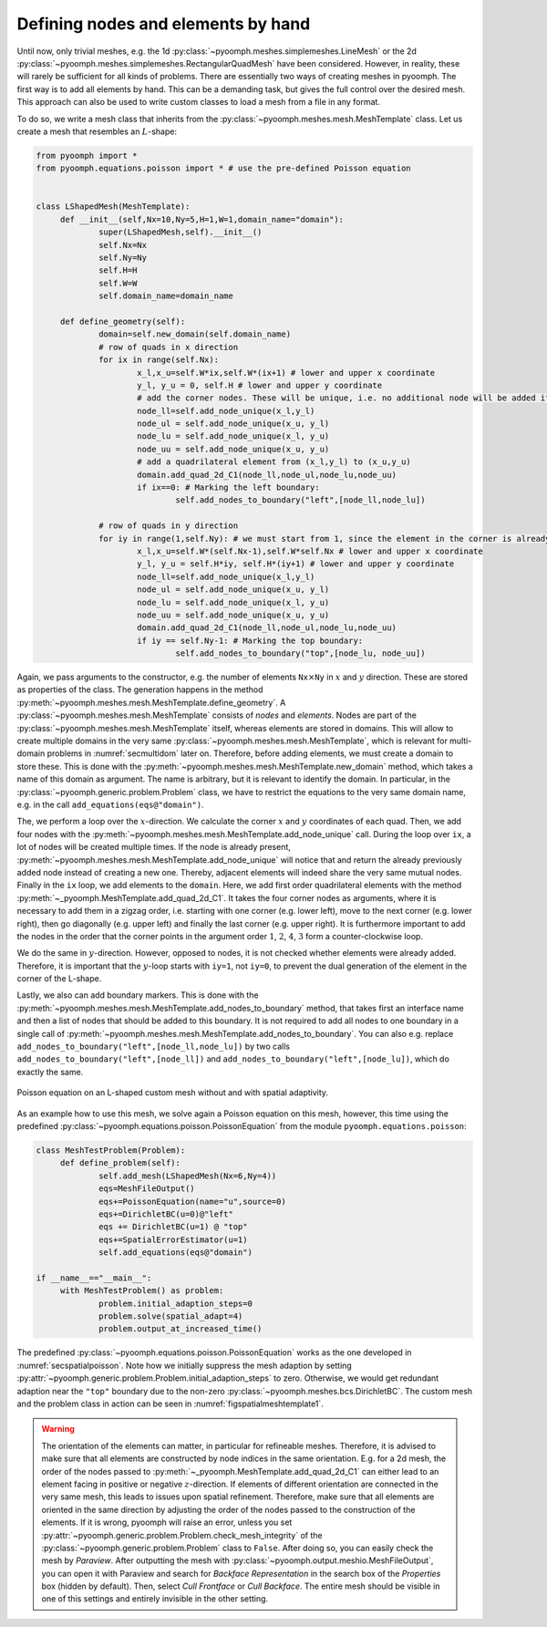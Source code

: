 .. _secspatialmesh1:

Defining nodes and elements by hand
~~~~~~~~~~~~~~~~~~~~~~~~~~~~~~~~~~~

Until now, only trivial meshes, e.g. the 1d :py:class:`~pyoomph.meshes.simplemeshes.LineMesh` or the 2d :py:class:`~pyoomph.meshes.simplemeshes.RectangularQuadMesh` have been considered. However, in reality, these will rarely be sufficient for all kinds of problems. There are essentially two ways of creating meshes in pyoomph. The first way is to add all elements by hand. This can be a demanding task, but gives the full control over the desired mesh. This approach can also be used to write custom classes to load a mesh from a file in any format.

To do so, we write a mesh class that inherits from the :py:class:`~pyoomph.meshes.mesh.MeshTemplate` class. Let us create a mesh that resembles an :math:`L`-shape:

.. code:: python

   from pyoomph import *
   from pyoomph.equations.poisson import * # use the pre-defined Poisson equation


   class LShapedMesh(MeshTemplate):
   	def __init__(self,Nx=10,Ny=5,H=1,W=1,domain_name="domain"):
   		super(LShapedMesh,self).__init__()
   		self.Nx=Nx
   		self.Ny=Ny
   		self.H=H
   		self.W=W
   		self.domain_name=domain_name

   	def define_geometry(self):
   		domain=self.new_domain(self.domain_name)
   		# row of quads in x direction
   		for ix in range(self.Nx):
   			x_l,x_u=self.W*ix,self.W*(ix+1) # lower and upper x coordinate
   			y_l, y_u = 0, self.H # lower and upper y coordinate
   			# add the corner nodes. These will be unique, i.e. no additional node will be added if it is already present
   			node_ll=self.add_node_unique(x_l,y_l)
   			node_ul = self.add_node_unique(x_u, y_l)
   			node_lu = self.add_node_unique(x_l, y_u)
   			node_uu = self.add_node_unique(x_u, y_u)
   			# add a quadrilateral element from (x_l,y_l) to (x_u,y_u)
   			domain.add_quad_2d_C1(node_ll,node_ul,node_lu,node_uu)
   			if ix==0: # Marking the left boundary:
   				self.add_nodes_to_boundary("left",[node_ll,node_lu])

   		# row of quads in y direction
   		for iy in range(1,self.Ny): # we must start from 1, since the element in the corner is already present
   			x_l,x_u=self.W*(self.Nx-1),self.W*self.Nx # lower and upper x coordinate
   			y_l, y_u = self.H*iy, self.H*(iy+1) # lower and upper y coordinate
   			node_ll=self.add_node_unique(x_l,y_l)
   			node_ul = self.add_node_unique(x_u, y_l)
   			node_lu = self.add_node_unique(x_l, y_u)
   			node_uu = self.add_node_unique(x_u, y_u)
   			domain.add_quad_2d_C1(node_ll,node_ul,node_lu,node_uu)
   			if iy == self.Ny-1: # Marking the top boundary:
   				self.add_nodes_to_boundary("top",[node_lu, node_uu])

Again, we pass arguments to the constructor, e.g. the number of elements ``Nx``\ :math:`\times`\ ``Ny`` in :math:`x` and :math:`y` direction. These are stored as properties of the class. The generation happens in the method :py:meth:`~pyoomph.meshes.mesh.MeshTemplate.define_geometry`. A :py:class:`~pyoomph.meshes.mesh.MeshTemplate` consists of *nodes* and *elements*. Nodes are part of the :py:class:`~pyoomph.meshes.mesh.MeshTemplate` itself, whereas elements are stored in domains. This will allow to create multiple domains in the very same :py:class:`~pyoomph.meshes.mesh.MeshTemplate`, which is relevant for multi-domain problems in :numref:`secmultidom` later on. Therefore, before adding elements, we must create a domain to store these. This is done with the :py:meth:`~pyoomph.meshes.mesh.MeshTemplate.new_domain` method, which takes a name of this domain as argument. The name is arbitrary, but it is relevant to identify the domain. In particular, in the :py:class:`~pyoomph.generic.problem.Problem` class, we have to restrict the equations to the very same domain name, e.g. in the call ``add_equations(eqs@"domain")``.

The, we perform a loop over the :math:`x`-direction. We calculate the corner :math:`x` and :math:`y` coordinates of each quad. Then, we add four nodes with the :py:meth:`~pyoomph.meshes.mesh.MeshTemplate.add_node_unique` call. During the loop over ``ix``, a lot of nodes will be created multiple times. If the node is already present, :py:meth:`~pyoomph.meshes.mesh.MeshTemplate.add_node_unique` will notice that and return the already previously added node instead of creating a new one. Thereby, adjacent elements will indeed share the very same mutual nodes. Finally in the ``ix`` loop, we add elements to the ``domain``. Here, we add first order quadrilateral elements with the method :py:meth:`~_pyoomph.MeshTemplate.add_quad_2d_C1`. It takes the four corner nodes as arguments, where it is necessary to add them in a zigzag order, i.e. starting with one corner (e.g. lower left), move to the next corner (e.g. lower right), then go diagonally (e.g. upper left) and finally the last corner (e.g. upper right). It is furthermore important to add the nodes in the order that the corner points in the argument order :math:`1`, :math:`2`, :math:`4`, :math:`3` form a counter-clockwise loop.

We do the same in :math:`y`-direction. However, opposed to nodes, it is not checked whether elements were already added. Therefore, it is important that the :math:`y`-loop starts with ``iy=1``, not ``iy=0``, to prevent the dual generation of the element in the corner of the L-shape.

Lastly, we also can add boundary markers. This is done with the :py:meth:`~pyoomph.meshes.mesh.MeshTemplate.add_nodes_to_boundary` method, that takes first an interface name and then a list of nodes that should be added to this boundary. It is not required to add all nodes to one boundary in a single call of :py:meth:`~pyoomph.meshes.mesh.MeshTemplate.add_nodes_to_boundary`. You can also e.g. replace ``add_nodes_to_boundary("left",[node_ll,node_lu])`` by two calls ``add_nodes_to_boundary("left",[node_ll])`` and ``add_nodes_to_boundary("left",[node_lu])``, which do exactly the same.

..  figure:: meshtemplate1.*
	:name: figspatialmeshtemplate1
	:align: center
	:alt: L-shaped mesh
	:class: with-shadow
	:width: 80%

	Poisson equation on an L-shaped custom mesh without and with spatial adaptivity.


As an example how to use this mesh, we solve again a Poisson equation on this mesh, however, this time using the predefined :py:class:`~pyoomph.equations.poisson.PoissonEquation` from the module ``pyoomph.equations.poisson``:

.. code:: python

   class MeshTestProblem(Problem):
   	def define_problem(self):
   		self.add_mesh(LShapedMesh(Nx=6,Ny=4))
   		eqs=MeshFileOutput()
   		eqs+=PoissonEquation(name="u",source=0)
   		eqs+=DirichletBC(u=0)@"left"
   		eqs += DirichletBC(u=1) @ "top"
   		eqs+=SpatialErrorEstimator(u=1)
   		self.add_equations(eqs@"domain")

   if __name__=="__main__":
   	with MeshTestProblem() as problem:
   		problem.initial_adaption_steps=0
   		problem.solve(spatial_adapt=4)
   		problem.output_at_increased_time()

The predefined :py:class:`~pyoomph.equations.poisson.PoissonEquation` works as the one developed in :numref:`secspatialpoisson`. Note how we initially suppress the mesh adaption by setting :py:attr:`~pyoomph.generic.problem.Problem.initial_adaption_steps` to zero. Otherwise, we would get redundant adaption near the ``"top"`` boundary due to the non-zero :py:class:`~pyoomph.meshes.bcs.DirichletBC`. The custom mesh and the problem class in action can be seen in :numref:`figspatialmeshtemplate1`.


.. warning::
	The orientation of the elements can matter, in particular for refineable meshes. Therefore, it is advised to make sure that all elements are constructed by node indices in the same orientation. E.g. for a 2d mesh, the order of the nodes passed to :py:meth:`~_pyoomph.MeshTemplate.add_quad_2d_C1` can either lead to an element facing in positive or negative :math:`z`-direction. If elements of different orientation are connected in the very same mesh, this leads to issues upon spatial refinement. Therefore, make sure that all elements are oriented in the same direction by adjusting the order of the nodes passed to the construction of the elements. If it is wrong, pyoomph will raise an error, unless you set :py:attr:`~pyoomph.generic.problem.Problem.check_mesh_integrity` of the :py:class:`~pyoomph.generic.problem.Problem` class to ``False``. After doing so, you can easily check the mesh by *Paraview*. After outputting the mesh with :py:class:`~pyoomph.output.meshio.MeshFileOutput`, you can open it with Paraview and search for *Backface Representation* in the search box of the *Properties* box (hidden by default). Then, select *Cull Frontface* or *Cull Backface*. The entire mesh should be visible in one of this settings and entirely invisible in the other setting.

.. only:: html

	.. container:: downloadbutton

		:download:`Download this example <mesh_Lshape_by_hand.py>`
		
		:download:`Download all examples <../../tutorial_example_scripts.zip>`   	
		    
